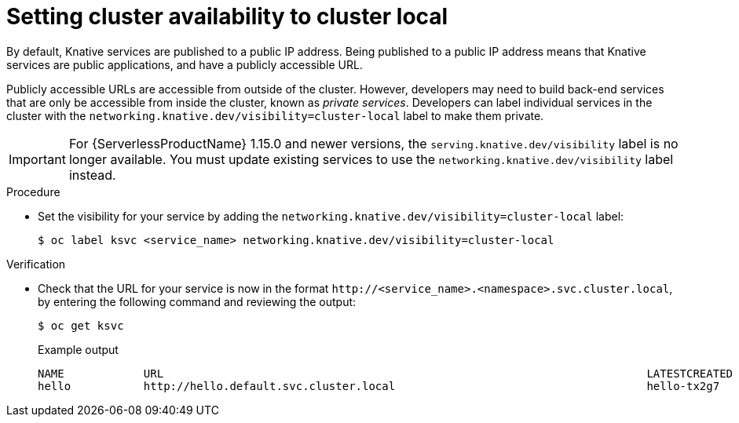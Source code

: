 [id="knative-service-cluster-local_{context}"]
= Setting cluster availability to cluster local

By default, Knative services are published to a public IP address.
Being published to a public IP address means that Knative services are public applications, and have a publicly accessible URL.

Publicly accessible URLs are accessible from outside of the cluster.
However, developers may need to build back-end services that are only be accessible from inside the cluster, known as _private services_.
// Cluster administrators can configure private services for the cluster so that all services are private by default.
// Need to add additional details about editing the configmap for admins
Developers can label individual services in the cluster with the `networking.knative.dev/visibility=cluster-local` label to make them private.

[IMPORTANT]
====
For {ServerlessProductName} 1.15.0 and newer versions, the `serving.knative.dev/visibility` label is no longer available. You must update existing services to use the `networking.knative.dev/visibility` label instead.
====

.Procedure

* Set the visibility for your service by adding the `networking.knative.dev/visibility=cluster-local` label:
+
[source,terminal]
----
$ oc label ksvc <service_name> networking.knative.dev/visibility=cluster-local
----

.Verification

* Check that the URL for your service is now in the format `\http://<service_name>.<namespace>.svc.cluster.local`, by entering the following command and reviewing the output:
+
[source,termina]
----
$ oc get ksvc
----
+
.Example output
[source,terminal]
----
NAME            URL                                                                         LATESTCREATED     LATESTREADY       READY   REASON
hello           http://hello.default.svc.cluster.local                                      hello-tx2g7       hello-tx2g7       True
----
